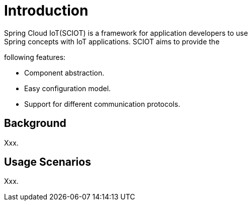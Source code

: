 [[introduction]]
= Introduction
Spring Cloud IoT(SCIOT) is a framework for application developers to use
Spring concepts with IoT applications. SCIOT aims to provide the
following features:

* Component abstraction.
* Easy configuration model.
* Support for different communication protocols.

== Background
Xxx.

== Usage Scenarios
Xxx.
